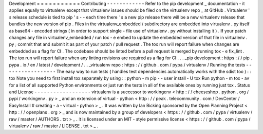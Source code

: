 Development
=
=
=
=
=
=
=
=
=
=
=
Contributing
-
-
-
-
-
-
-
-
-
-
-
-
Refer
to
the
pip
development
_
documentation
-
it
applies
equally
to
virtualenv
except
that
virtualenv
issues
should
be
filed
on
the
virtualenv
repo
_
at
GitHub
.
Virtualenv
'
s
release
schedule
is
tied
to
pip
'
s
-
-
each
time
there
'
s
a
new
pip
release
there
will
be
a
new
virtualenv
release
that
bundles
the
new
version
of
pip
.
Files
in
the
virtualenv_embedded
/
subdirectory
are
embedded
into
virtualenv
.
py
itself
as
base64
-
encoded
strings
(
in
order
to
support
single
-
file
use
of
virtualenv
.
py
without
installing
it
)
.
If
your
patch
changes
any
file
in
virtualenv_embedded
/
run
tox
-
e
embed
to
update
the
embedded
version
of
that
file
in
virtualenv
.
py
;
commit
that
and
submit
it
as
part
of
your
patch
/
pull
request
.
The
tox
run
will
report
failure
when
changes
are
embedded
as
a
flag
for
CI
.
The
codebase
should
be
linted
before
a
pull
request
is
merged
by
running
tox
-
e
fix_lint
.
The
tox
run
will
report
failure
when
any
linting
revisions
are
required
as
a
flag
for
CI
.
.
.
_pip
development
:
https
:
/
/
pip
.
pypa
.
io
/
en
/
latest
/
development
/
.
.
_virtualenv
repo
:
https
:
/
/
github
.
com
/
pypa
/
virtualenv
/
Running
the
tests
-
-
-
-
-
-
-
-
-
-
-
-
-
-
-
-
-
The
easy
way
to
run
tests
(
handles
test
dependencies
automatically
works
with
the
sdist
too
)
:
:
tox
Note
you
need
to
first
install
tox
separately
by
using
:
:
python
-
m
pip
-
-
user
install
-
U
tox
Run
python
-
m
tox
-
av
for
a
list
of
all
supported
Python
environments
or
just
run
the
tests
in
all
of
the
available
ones
by
running
just
tox
.
Status
and
License
-
-
-
-
-
-
-
-
-
-
-
-
-
-
-
-
-
-
virtualenv
is
a
successor
to
workingenv
<
http
:
/
/
cheeseshop
.
python
.
org
/
pypi
/
workingenv
.
py
>
_
and
an
extension
of
virtual
-
python
<
http
:
/
/
peak
.
telecommunity
.
com
/
DevCenter
/
EasyInstall
#
creating
-
a
-
virtual
-
python
>
_
.
It
was
written
by
Ian
Bicking
sponsored
by
the
Open
Planning
Project
<
http
:
/
/
openplans
.
org
>
_
and
is
now
maintained
by
a
group
of
developers
<
https
:
/
/
github
.
com
/
pypa
/
virtualenv
/
raw
/
master
/
AUTHORS
.
txt
>
_
.
It
is
licensed
under
an
MIT
-
style
permissive
license
<
https
:
/
/
github
.
com
/
pypa
/
virtualenv
/
raw
/
master
/
LICENSE
.
txt
>
_
.

